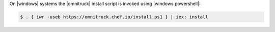 .. The contents of this file may be included in multiple topics (using the includes directive).
.. The contents of this file should be modified in a way that preserves its ability to appear in multiple topics. 

On |windows| systems the |omnitruck| install script is invoked using |windows powershell|:

.. code-block:: powershell

   $ . { iwr -useb https://omnitruck.chef.io/install.ps1 } | iex; install